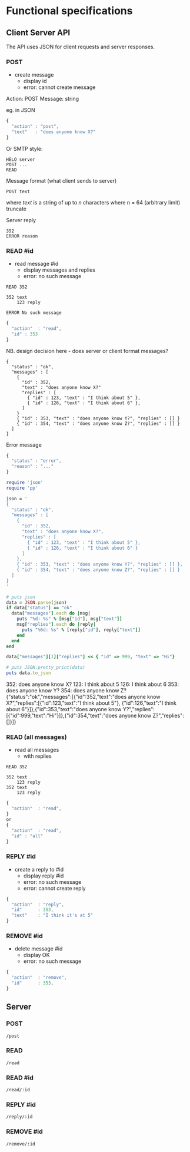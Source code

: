 * Functional specifications

** Client Server API

The API uses JSON for client requests and server responses.

*** POST
- create message
  - display id
  - error: cannot create message

Action: POST
Message: string

eg. in JSON

#+name: post-message
#+begin_src js
{
  "action" : "post",
  "text"   : "does anyone know X?"
}
#+end_src

Or SMTP style:

: HELO server
: POST ...
: READ


Message format (what client sends to server)

: POST text

where /text/ is a string of up to /n/ characters
where n = 64 (arbitrary limit)
truncate

Server reply

: 352
: ERROR reason

*** READ #id
- read message #id
  - display messages and replies
  - error: no such message

: READ 352

: 352 text
:     123 reply

: ERROR No such message

#+name: read-message-id
#+begin_src js
{
  "action"  : "read",
  "id" : 353
}
#+end_src


NB. design decision here - does server or client format messages?

#+name: read-all-response
#+begin_src text
{
  "status" : "ok",
  "messages" : [
    {
      "id" : 352,
      "text" : "does anyone know X?"
      "replies" : [
        { "id" : 123, "text" : "I think about 5" },
        { "id" : 126, "text" : "I think about 6" },
      ]
    }
    { "id" : 353, "text" : "does anyone know Y?", "replies" : [] }
    { "id" : 354, "text" : "does anyone know Z?", "replies" : [] }
  ]
}
#+end_src

Error message
#+begin_src js
{
  "status" : "error",
  "reason" : "..."
}
#+end_src

#+name: example
#+begin_src ruby :exports both :output results :results output verbatim wrap
require 'json'
require 'pp'

json = '
{
  "status" : "ok",
  "messages" : [
    {
      "id" : 352,
      "text" : "does anyone know X?",
      "replies" : [
        { "id" : 123, "text" : "I think about 5" },
        { "id" : 126, "text" : "I think about 6" }
      ]
    },
    { "id" : 353, "text" : "does anyone know Y?", "replies" : [] },
    { "id" : 354, "text" : "does anyone know Z?", "replies" : [] }
  ]
}
'

# puts json
data = JSON.parse(json)
if data["status"] == "ok"
  data["messages"].each do |msg|
    puts "%d: %s" % [msg["id"], msg["text"]]
    msg["replies"].each do |reply|
      puts "%6d: %s" % [reply["id"], reply["text"]]
    end
  end
end

data["messages"][1]["replies"] << { "id" => 999, "text" => "Hi"}

# puts JSON.pretty_print(data)
puts data.to_json

#+end_src

#+RESULTS: example
:results:
352: does anyone know X?
   123: I think about 5
   126: I think about 6
353: does anyone know Y?
354: does anyone know Z?
{"status":"ok","messages":[{"id":352,"text":"does anyone know
   X?","replies":[{"id":123,"text":"I think about 5"},
   {"id":126,"text":"I think about 6"}]},{"id":353,"text":"does anyone know Y?","replies":[{"id":999,"text":"Hi"}]},{"id":354,"text":"does anyone know Z?","replies":[]}]}
:end:

*** READ (all messages)
- read all messages
  - with replies

: READ 352

: 352 text
:     123 reply
: 352 text
:     123 reply

#+name: read-message-all
#+begin_src js
{
  "action"  : "read",
}
or
{
  "action"  : "read",
  "id" : "all"
}
#+end_src

*** REPLY #id
- create a reply to #id
  - display reply #id
  - error: no such message
  - error: cannot create reply

#+name: reply-message-id
#+begin_src js
{
  "action"  : "reply",
  "id"      : 353,
  "text"    : "I think it's at 5"
}
#+end_src

*** REMOVE #id
- delete message #id
  - display OK
  - error: no such message

#+name: reply-message-id
#+begin_src js
{
  "action"  : "remove",
  "id"      : 353,
}
#+end_src

** Server

*** POST

=/post=

*** READ

=/read=

*** READ #id

=/read/:id=

*** REPLY #id

=/reply/:id=

*** REMOVE #id

=/remove/:id=
